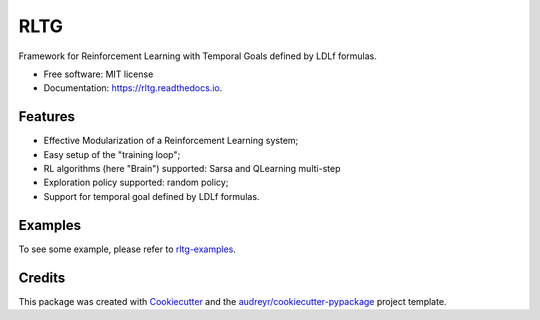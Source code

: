 ====
RLTG
====


.. image:: https://img.shields.io/pypi/v/rltg.svg
        :target: https://pypi.python.org/pypi/rltg

.. image:: https://img.shields.io/travis/MarcoFavorito/rltg.svg
        :target: https://travis-ci.org/MarcoFavorito/rltg

.. image:: https://readthedocs.org/projects/rltg/badge/?version=latest
        :target: https://rltg.readthedocs.io/en/latest/?badge=latest
        :alt: Documentation Status


.. image:: https://pyup.io/repos/github/MarcoFavorito/rltg/shield.svg
     :target: https://pyup.io/repos/github/MarcoFavorito/rltg/
     :alt: Updates

.. image:: https://badges.gitter.im/rltg_flloat/Lobby.svg
     :alt: Join the chat at https://gitter.im/rltg_flloat/Lobby
     :target: https://gitter.im/rltg_flloat/Lobby?utm_source=badge&utm_medium=badge&utm_campaign=pr-badge&utm_content=badge

Framework for Reinforcement Learning with Temporal Goals defined by LDLf formulas.


* Free software: MIT license
* Documentation: https://rltg.readthedocs.io.


Features
--------

* Effective Modularization of a Reinforcement Learning system;
* Easy setup of the "training loop";
* RL algorithms (here "Brain") supported: Sarsa and QLearning multi-step
* Exploration policy supported: random policy;
* Support for temporal goal defined by LDLf formulas.

Examples
--------
To see some example, please refer to `rltg-examples <https://github.com/MarcoFavorito/rltg-examples>`_.

Credits
-------

This package was created with Cookiecutter_ and the `audreyr/cookiecutter-pypackage`_ project template.

.. _Cookiecutter: https://github.com/audreyr/cookiecutter
.. _`audreyr/cookiecutter-pypackage`: https://github.com/audreyr/cookiecutter-pypackage

